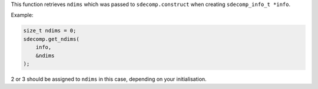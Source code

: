 This function retrieves ``ndims`` which was passed to ``sdecomp.construct`` when creating ``sdecomp_info_t *info``.

Example:

.. code-block:: c

   size_t ndims = 0;
   sdecomp.get_ndims(
       info,
       &ndims
   );

2 or 3 should be assigned to ``ndims`` in this case, depending on your initialisation.

